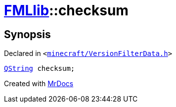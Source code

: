 [#FMLlib-checksum]
= xref:FMLlib.adoc[FMLlib]::checksum
:relfileprefix: ../
:mrdocs:


== Synopsis

Declared in `&lt;https://github.com/PrismLauncher/PrismLauncher/blob/develop/minecraft/VersionFilterData.h#L9[minecraft&sol;VersionFilterData&period;h]&gt;`

[source,cpp,subs="verbatim,replacements,macros,-callouts"]
----
xref:QString.adoc[QString] checksum;
----



[.small]#Created with https://www.mrdocs.com[MrDocs]#
